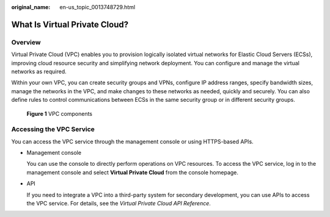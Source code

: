 :original_name: en-us_topic_0013748729.html

.. _en-us_topic_0013748729:

What Is Virtual Private Cloud?
==============================

Overview
--------

Virtual Private Cloud (VPC) enables you to provision logically isolated virtual networks for Elastic Cloud Servers (ECSs), improving cloud resource security and simplifying network deployment. You can configure and manage the virtual networks as required.

Within your own VPC, you can create security groups and VPNs, configure IP address ranges, specify bandwidth sizes, manage the networks in the VPC, and make changes to these networks as needed, quickly and securely. You can also define rules to control communications between ECSs in the same security group or in different security groups.


.. figure:: /_static/images/en-us_image_0000001865663209.png
   :alt: **Figure 1** VPC components

   **Figure 1** VPC components

Accessing the VPC Service
-------------------------

You can access the VPC service through the management console or using HTTPS-based APIs.

-  Management console

   You can use the console to directly perform operations on VPC resources. To access the VPC service, log in to the management console and select **Virtual Private Cloud** from the console homepage.

-  API

   If you need to integrate a VPC into a third-party system for secondary development, you can use APIs to access the VPC service. For details, see the *Virtual Private Cloud API Reference*.
